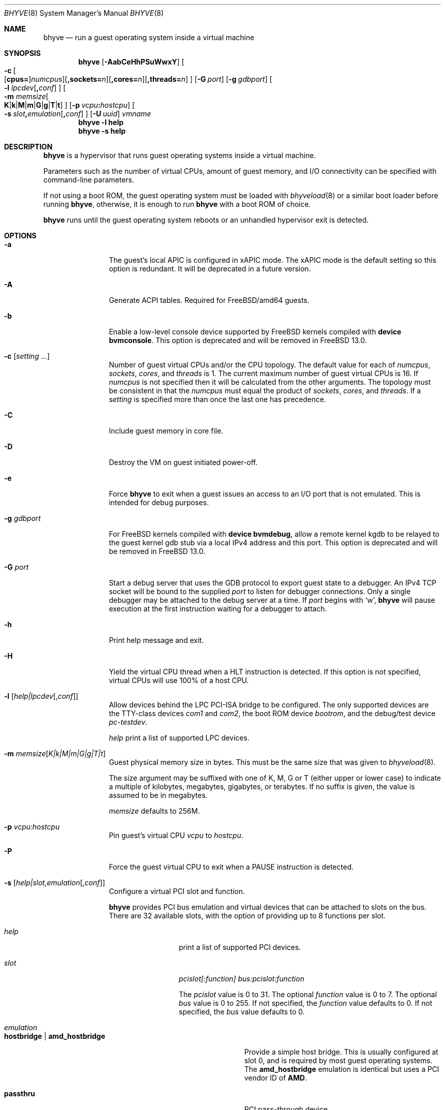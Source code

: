 .\" Copyright (c) 2013 Peter Grehan
.\" All rights reserved.
.\"
.\" Redistribution and use in source and binary forms, with or without
.\" modification, are permitted provided that the following conditions
.\" are met:
.\" 1. Redistributions of source code must retain the above copyright
.\"    notice, this list of conditions and the following disclaimer.
.\" 2. Redistributions in binary form must reproduce the above copyright
.\"    notice, this list of conditions and the following disclaimer in the
.\"    documentation and/or other materials provided with the distribution.
.\"
.\" THIS SOFTWARE IS PROVIDED BY THE AUTHORS AND CONTRIBUTORS ``AS IS'' AND
.\" ANY EXPRESS OR IMPLIED WARRANTIES, INCLUDING, BUT NOT LIMITED TO, THE
.\" IMPLIED WARRANTIES OF MERCHANTABILITY AND FITNESS FOR A PARTICULAR PURPOSE
.\" ARE DISCLAIMED.  IN NO EVENT SHALL THE AUTHORS OR CONTRIBUTORS BE LIABLE
.\" FOR ANY DIRECT, INDIRECT, INCIDENTAL, SPECIAL, EXEMPLARY, OR CONSEQUENTIAL
.\" DAMAGES (INCLUDING, BUT NOT LIMITED TO, PROCUREMENT OF SUBSTITUTE GOODS
.\" OR SERVICES; LOSS OF USE, DATA, OR PROFITS; OR BUSINESS INTERRUPTION)
.\" HOWEVER CAUSED AND ON ANY THEORY OF LIABILITY, WHETHER IN CONTRACT, STRICT
.\" LIABILITY, OR TORT (INCLUDING NEGLIGENCE OR OTHERWISE) ARISING IN ANY WAY
.\" OUT OF THE USE OF THIS SOFTWARE, EVEN IF ADVISED OF THE POSSIBILITY OF
.\" SUCH DAMAGE.
.\"
.\" $FreeBSD$
.\"
.Dd April 18, 2021
.Dt BHYVE 8
.Os
.Sh NAME
.Nm bhyve
.Nd "run a guest operating system inside a virtual machine"
.Sh SYNOPSIS
.Nm
.Op Fl AabCeHhPSuWwxY
.Oo
.Sm off
.Fl c\~
.Oo
.Op Cm cpus=
.Ar numcpus
.Oc
.Op Cm ,sockets= Ar n
.Op Cm ,cores= Ar n
.Op Cm ,threads= Ar n
.Oc
.Sm on
.Op Fl G Ar port
.Op Fl g Ar gdbport
.Oo Fl l
.Sm off
.Ar lpcdev Op Cm \&, Ar conf
.Sm on
.Oc
.Oo Fl m
.Sm off
.Ar memsize
.Oo
.Cm K No | Cm k No | Cm M No | Cm m No | Cm G No | Cm g No | Cm T No | Cm t
.Oc
.Sm on
.Oc
.Op Fl p Ar vcpu Ns Cm \&: Ns Ar hostcpu
.Sm off
.Oo Fl s\~
.Ar slot Cm \&, Ar emulation Op Cm \&, Ar conf
.Sm on
.Oc
.Op Fl U Ar uuid
.Ar vmname
.Nm
.Fl l Cm help
.Nm
.Fl s Cm help
.Sh DESCRIPTION
.Nm
is a hypervisor that runs guest operating systems inside a
virtual machine.
.Pp
Parameters such as the number of virtual CPUs, amount of guest memory, and
I/O connectivity can be specified with command-line parameters.
.Pp
If not using a boot ROM, the guest operating system must be loaded with
.Xr bhyveload 8
or a similar boot loader before running
.Nm ,
otherwise, it is enough to run
.Nm
with a boot ROM of choice.
.Pp
.Nm
runs until the guest operating system reboots or an unhandled hypervisor
exit is detected.
.Sh OPTIONS
.Bl -tag -width 10n
.It Fl a
The guest's local APIC is configured in xAPIC mode.
The xAPIC mode is the default setting so this option is redundant.
It will be deprecated in a future version.
.It Fl A
Generate ACPI tables.
Required for
.Fx Ns /amd64
guests.
.It Fl b
Enable a low-level console device supported by
.Fx
kernels compiled with
.Cd "device bvmconsole" .
This option is deprecated and will be removed in
.Fx 13.0 .
.It Fl c Op Ar setting ...
Number of guest virtual CPUs
and/or the CPU topology.
The default value for each of
.Ar numcpus ,
.Ar sockets ,
.Ar cores ,
and
.Ar threads
is 1.
The current maximum number of guest virtual CPUs is 16.
If
.Ar numcpus
is not specified then it will be calculated from the other arguments.
The topology must be consistent in that the
.Ar numcpus
must equal the product of
.Ar sockets ,
.Ar cores ,
and
.Ar threads .
If a
.Ar setting
is specified more than once the last one has precedence.
.It Fl C
Include guest memory in core file.
.It Fl D
Destroy the VM on guest initiated power-off.
.It Fl e
Force
.Nm
to exit when a guest issues an access to an I/O port that is not emulated.
This is intended for debug purposes.
.It Fl g Ar gdbport
For
.Fx
kernels compiled with
.Cd "device bvmdebug" ,
allow a remote kernel kgdb to be relayed to the guest kernel gdb stub
via a local IPv4 address and this port.
This option is deprecated and will be removed in
.Fx 13.0 .
.It Fl G Ar port
Start a debug server that uses the GDB protocol to export guest state to a
debugger.
An IPv4 TCP socket will be bound to the supplied
.Ar port
to listen for debugger connections.
Only a single debugger may be attached to the debug server at a time.
If
.Ar port
begins with
.Sq w ,
.Nm
will pause execution at the first instruction waiting for a debugger to attach.
.It Fl h
Print help message and exit.
.It Fl H
Yield the virtual CPU thread when a HLT instruction is detected.
If this option is not specified, virtual CPUs will use 100% of a host CPU.
.It Fl l Op Ar help|lpcdev Ns Op , Ns Ar conf
Allow devices behind the LPC PCI-ISA bridge to be configured.
The only supported devices are the TTY-class devices
.Ar com1
and
.Ar com2 ,
the boot ROM device
.Ar bootrom ,
and the debug/test device
.Ar pc-testdev .
.Pp
.Ar help
print a list of supported LPC devices.
.It Fl m Ar memsize Ns Op Ar K|k|M|m|G|g|T|t
Guest physical memory size in bytes.
This must be the same size that was given to
.Xr bhyveload 8 .
.Pp
The size argument may be suffixed with one of K, M, G or T (either upper
or lower case) to indicate a multiple of kilobytes, megabytes, gigabytes,
or terabytes.
If no suffix is given, the value is assumed to be in megabytes.
.Pp
.Ar memsize
defaults to 256M.
.It Fl p Ar vcpu:hostcpu
Pin guest's virtual CPU
.Em vcpu
to
.Em hostcpu .
.It Fl P
Force the guest virtual CPU to exit when a PAUSE instruction is detected.
.It Fl s Op Ar help|slot,emulation Ns Op , Ns Ar conf
Configure a virtual PCI slot and function.
.Pp
.Nm
provides PCI bus emulation and virtual devices that can be attached to
slots on the bus.
There are 32 available slots, with the option of providing up to 8 functions
per slot.
.Bl -tag -width 10n
.It Ar help
print a list of supported PCI devices.
.It Ar slot
.Ar pcislot[:function]
.Ar bus:pcislot:function
.Pp
The
.Ar pcislot
value is 0 to 31.
The optional
.Ar function
value is 0 to 7.
The optional
.Ar bus
value is 0 to 255.
If not specified, the
.Ar function
value defaults to 0.
If not specified, the
.Ar bus
value defaults to 0.
.It Ar emulation
.Bl -tag -width 10n
.It Li hostbridge | Li amd_hostbridge
.Pp
Provide a simple host bridge.
This is usually configured at slot 0, and is required by most guest
operating systems.
The
.Li amd_hostbridge
emulation is identical but uses a PCI vendor ID of
.Li AMD .
.It Li passthru
PCI pass-through device.
.It Li virtio-net
Virtio network interface.
.It Li virtio-blk
Virtio block storage interface.
.It Li virtio-scsi
Virtio SCSI interface.
.It Li virtio-rnd
Virtio RNG interface.
.It Li virtio-console
Virtio console interface, which exposes multiple ports
to the guest in the form of simple char devices for simple IO
between the guest and host userspaces.
.It Li ahci
AHCI controller attached to arbitrary devices.
.It Li ahci-cd
AHCI controller attached to an ATAPI CD/DVD.
.It Li ahci-hd
AHCI controller attached to a SATA hard-drive.
.It Li e1000
Intel e82545 network interface.
.It Li uart
PCI 16550 serial device.
.It Li lpc
LPC PCI-ISA bridge with COM1 and COM2 16550 serial ports, a boot ROM, and,
optionally, the debug/test device.
The LPC bridge emulation can only be configured on bus 0.
.It Li fbuf
Raw framebuffer device attached to VNC server.
.It Li xhci
eXtensible Host Controller Interface (xHCI) USB controller.
.It Li nvme
NVM Express (NVMe) controller.
.El
.It Op Ar conf
This optional parameter describes the backend for device emulations.
If
.Ar conf
is not specified, the device emulation has no backend and can be
considered unconnected.
.Pp
Network devices:
.Bl -tag -width 10n
.It Ar tapN Ns Op , Ns Ar mac=xx:xx:xx:xx:xx:xx
.It Ar vmnetN Ns Op , Ns Ar mac=xx:xx:xx:xx:xx:xx
.Pp
If
.Ar mac
is not specified, the MAC address is derived from a fixed OUI and the
remaining bytes from an MD5 hash of the slot and function numbers and
the device name.
.Pp
The MAC address is an ASCII string in
.Xr ethers 5
format.
.El
.Pp
Block storage devices:
.Bl -tag -width 10n
.It Pa /filename Ns Oo , Ns Ar block-device-options Oc
.It Pa /dev/xxx Ns Oo , Ns Ar block-device-options Oc
.El
.Pp
The
.Ar block-device-options
are:
.Bl -tag -width 8n
.It Li nocache
Open the file with
.Dv O_DIRECT .
.It Li direct
Open the file using
.Dv O_SYNC .
.It Li ro
Force the file to be opened read-only.
.It Li sectorsize= Ns Ar logical Ns Oo / Ns Ar physical Oc
Specify the logical and physical sector sizes of the emulated disk.
The physical sector size is optional and is equal to the logical sector size
if not explicitly specified.
.El
.Pp
SCSI devices:
.Bl -tag -width 10n
.It Pa /dev/cam/ctl Ns Oo Ar pp . Ns Ar vp Oc Ns Oo , Ns Ar scsi-device-options Oc
.El
.Pp
The
.Ar scsi-device-options
are:
.Bl -tag -width 10n
.It Li iid= Ns Ar IID
Initiator ID to use when sending requests to specified CTL port.
The default value is 0.
.El
.Pp
TTY devices:
.Bl -tag -width 10n
.It Li stdio
Connect the serial port to the standard input and output of
the
.Nm
process.
.It Pa /dev/xxx
Use the host TTY device for serial port I/O.
.El
.Pp
Boot ROM device:
.Bl -tag -width 10n
.It Pa romfile
Map
.Ar romfile
in the guest address space reserved for boot firmware.
.El
.Pp
Pass-through devices:
.Bl -tag -width 10n
.It Ns Ar slot Ns / Ns Ar bus Ns / Ns Ar function
Connect to a PCI device on the host at the selector described by
.Ar slot ,
.Ar bus ,
and
.Ar function
numbers.
.El
.Pp
Guest memory must be wired using the
.Fl S
option when a pass-through device is configured.
.Pp
The host device must have been reserved at boot-time using the
.Va pptdevs
loader variable as described in
.Xr vmm 4 .
.Pp
Virtio console devices:
.Bl -tag -width 10n
.It Li port1= Ns Pa /path/to/port1.sock Ns ,anotherport= Ns Pa ...
A maximum of 16 ports per device can be created.
Every port is named and corresponds to a Unix domain socket created by
.Nm .
.Nm
accepts at most one connection per port at a time.
.Pp
Limitations:
.Bl -bullet -offset 2n
.It
Due to lack of destructors in
.Nm ,
sockets on the filesystem must be cleaned up manually after
.Nm
exits.
.It
There is no way to use the "console port" feature, nor the console port
resize at present.
.It
Emergency write is advertised, but no-op at present.
.El
.El
.Pp
Framebuffer devices:
.Bl -tag -width 10n
.It Xo
.Oo rfb= Ns Oo Ar IP\&: Oc Ns Ar port Oc Ns Oo ,w= Ns Ar width Oc Ns Oo ,h= Ns
.Ar height Oc Ns Oo ,vga= Ns Ar vgaconf Oc Ns Oo Ns ,wait Oc Ns Oo ,password= Ns
.Ar password Oc
.Xc
.Bl -tag -width 8n
.It Ar IPv4:port No or Ar [IPv6%zone]:port
An
.Ar IP
address and a
.Ar port
VNC should listen on.
The default is to listen on localhost IPv4 address and default VNC port 5900.
An IPv6 address must be enclosed in square brackets and may contain an
optional zone identifier.
.It Ar width No and Ar height
A display resolution, width and height, respectively.
If not specified, a default resolution of 1024x768 pixels will be used.
Minimal supported resolution is 640x480 pixels,
and maximum is 1920x1200 pixels.
.It Ar vgaconf
Possible values for this option are
.Dq io
(default),
.Dq on
, and
.Dq off .
PCI graphics cards have a dual personality in that they are
standard PCI devices with BAR addressing, but may also
implicitly decode legacy VGA I/O space
.Pq Ad 0x3c0-3df
and memory space
.Pq 64KB at Ad 0xA0000 .
The default
.Dq io
option should be used for guests that attempt to issue BIOS calls which result
in I/O port queries, and fail to boot if I/O decode is disabled.
.Pp
The
.Dq on
option should be used along with the CSM BIOS capability in UEFI
to boot traditional BIOS guests that require the legacy VGA I/O and
memory regions to be available.
.Pp
The
.Dq off
option should be used for the UEFI guests that assume that
VGA adapter is present if they detect the I/O ports.
An example of such a guest is
.Ox
in UEFI mode.
.Pp
Please refer to the
.Nm
.Fx
wiki page
.Pq Lk https://wiki.freebsd.org/bhyve
for configuration notes of particular guests.
.It wait
Instruct
.Nm
to only boot upon the initiation of a VNC connection, simplifying the
installation of operating systems that require immediate keyboard input.
This can be removed for post-installation use.
.It password
This type of authentication is known to be cryptographically weak and is not
intended for use on untrusted networks.
Many implementations will want to use stronger security, such as running
the session over an encrypted channel provided by IPsec or SSH.
.El
.El
.Pp
xHCI USB devices:
.Bl -tag -width 10n
.It Li tablet
A USB tablet device which provides precise cursor synchronization
when using VNC.
.El
.Pp
NVMe devices:
.Bl -tag -width 10n
.It Li devpath
Accepted device paths are:
.Ar /dev/blockdev
or
.Ar /path/to/image
or
.Ar ram=size_in_MiB .
.It Li maxq
Max number of queues.
.It Li qsz
Max elements in each queue.
.It Li ioslots
Max number of concurrent I/O requests.
.It Li sectsz
Sector size (defaults to blockif sector size).
.It Li ser
Serial number with maximum 20 characters.
.El
.Pp
AHCI devices:
.Bl -tag -width 10n
.It Li nmrr
Nominal Media Rotation Rate, known as RPM. value 1 will indicate device as Solid State Disk. default value is 0, not report.
.It Li ser
Serial Number with maximum 20 characters.
.It Li rev
Revision Number with maximum 8 characters.
.It Li model
Model Number with maximum 40 characters.
.El
.Pp
HD Audio devices:
.Bl -tag -width 10n
.It Li play
Playback device, typically
.Ar /dev/dsp0 .
.It Li rec
Recording device, typically
.Ar /dev/dsp0 .
.El
.It Fl S
Wire guest memory.
.It Fl u
RTC keeps UTC time.
.It Fl U Ar uuid
Set the universally unique identifier
.Pq UUID
in the guest's System Management BIOS System Information structure.
By default a UUID is generated from the host's hostname and
.Ar vmname .
.It Fl w
Ignore accesses to unimplemented Model Specific Registers (MSRs).
This is intended for debug purposes.
.It Fl W
Force virtio PCI device emulations to use MSI interrupts instead of MSI-X
interrupts.
.It Fl x
The guest's local APIC is configured in x2APIC mode.
.It Fl Y
Disable MPtable generation.
.It Ar vmname
Alphanumeric name of the guest.
This should be the same as that created by
.Xr bhyveload 8 .
.El
.Sh DEBUG SERVER
The current debug server provides limited support for debuggers.
.Ss Registers
Each virtual CPU is exposed to the debugger as a thread.
.Pp
General purpose registers can be queried for each virtual CPU, but other
registers such as floating-point and system registers cannot be queried.
.Ss Memory
Memory (including memory mapped I/O regions) can be read by the debugger,
but not written.
Memory operations use virtual addresses that are resolved to physical addresses
via the current virtual CPU's active address translation.
.Ss Control
The running guest can be interrupted by the debugger at any time
.Pq for example, by pressing Ctrl-C in the debugger .
.Pp
Single stepping is only supported on Intel CPUs supporting the MTRAP VM exit.
.Pp
Breakpoints are supported on Intel CPUs that support single stepping.
Note that continuing from a breakpoint while interrupts are enabled in the
guest may not work as expected due to timer interrupts firing while single
stepping over the breakpoint.
.Sh SIGNAL HANDLING
.Nm
deals with the following signals:
.Pp
.Bl -tag -width indent -compact
.It SIGTERM
Trigger ACPI poweroff for a VM
.El
.Sh EXIT STATUS
Exit status indicates how the VM was terminated:
.Pp
.Bl -tag -width indent -compact
.It 0
rebooted
.It 1
powered off
.It 2
halted
.It 3
triple fault
.It 4
exited due to an error
.El
.Sh EXAMPLES
If not using a boot ROM, the guest operating system must have been loaded with
.Xr bhyveload 8
or a similar boot loader before
.Xr bhyve 4
can be run.
Otherwise, the boot loader is not needed.
.Pp
To run a virtual machine with 1GB of memory, two virtual CPUs, a virtio
block device backed by the
.Pa /my/image
filesystem image, and a serial port for the console:
.Bd -literal -offset indent
bhyve -c 2 -s 0,hostbridge -s 1,lpc -s 2,virtio-blk,/my/image \\
  -l com1,stdio -A -H -P -m 1G vm1
.Ed
.Pp
Run a 24GB single-CPU virtual machine with three network ports, one of which
has a MAC address specified:
.Bd -literal -offset indent
bhyve -s 0,hostbridge -s 1,lpc -s 2:0,virtio-net,tap0 \\
  -s 2:1,virtio-net,tap1 \\
  -s 2:2,virtio-net,tap2,mac=00:be:fa:76:45:00 \\
  -s 3,virtio-blk,/my/image -l com1,stdio \\
  -A -H -P -m 24G bigvm
.Ed
.Pp
Run an 8GB quad-CPU virtual machine with 8 AHCI SATA disks, an AHCI ATAPI
CD-ROM, a single virtio network port, an AMD hostbridge, and the console
port connected to an
.Xr nmdm 4
null-modem device.
.Bd -literal -offset indent
bhyve -c 4 \\
  -s 0,amd_hostbridge -s 1,lpc \\
  -s 1:0,ahci,hd:/images/disk.1,hd:/images/disk.2,\\
hd:/images/disk.3,hd:/images/disk.4,\\
hd:/images/disk.5,hd:/images/disk.6,\\
hd:/images/disk.7,hd:/images/disk.8,\\
cd:/images/install.iso \\
  -s 3,virtio-net,tap0 \\
  -l com1,/dev/nmdm0A \\
  -A -H -P -m 8G
.Ed
.Pp
Run a UEFI virtual machine with a display resolution of 800 by 600 pixels
that can be accessed via VNC at: 0.0.0.0:5900.
.Bd -literal -offset indent
bhyve -c 2 -m 4G -w -H \\
  -s 0,hostbridge \\
  -s 3,ahci-cd,/path/to/uefi-OS-install.iso \\
  -s 4,ahci-hd,disk.img \\
  -s 5,virtio-net,tap0 \\
  -s 29,fbuf,tcp=0.0.0.0:5900,w=800,h=600,wait \\
  -s 30,xhci,tablet \\
  -s 31,lpc -l com1,stdio \\
  -l bootrom,/usr/local/share/uefi-firmware/BHYVE_UEFI.fd \\
   uefivm
.Ed
.Pp
Run a UEFI virtual machine with a VNC display that is bound to all IPv6
addresses on port 5900.
.Bd -literal -offset indent
bhyve -c 2 -m 4G -w -H \\
  -s 0,hostbridge \\
  -s 4,ahci-hd,disk.img \\
  -s 5,virtio-net,tap0 \\
  -s 29,fbuf,tcp=[::]:5900,w=800,h=600 \\
  -s 30,xhci,tablet \\
  -s 31,lpc -l com1,stdio \\
  -l bootrom,/usr/local/share/uefi-firmware/BHYVE_UEFI.fd \\
   uefivm
.Ed
.Sh SEE ALSO
.Xr bhyve 4 ,
.Xr nmdm 4 ,
.Xr vmm 4 ,
.Xr ethers 5 ,
.Xr bhyvectl 8 ,
.Xr bhyveload 8
.Pp
.Rs
.%A Intel
.%B 64 and IA-32 Architectures Software Developer’s Manual
.%V Volume 3
.Re
.Sh HISTORY
.Nm
first appeared in
.Fx 10.0 .
.Sh AUTHORS
.An Neel Natu Aq Mt neel@freebsd.org
.An Peter Grehan Aq Mt grehan@freebsd.org

